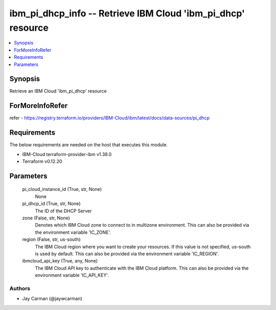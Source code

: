 
ibm_pi_dhcp_info -- Retrieve IBM Cloud 'ibm_pi_dhcp' resource
=============================================================

.. contents::
   :local:
   :depth: 1


Synopsis
--------

Retrieve an IBM Cloud 'ibm_pi_dhcp' resource


ForMoreInfoRefer
----------------
refer - https://registry.terraform.io/providers/IBM-Cloud/ibm/latest/docs/data-sources/pi_dhcp

Requirements
------------
The below requirements are needed on the host that executes this module.

- IBM-Cloud terraform-provider-ibm v1.38.0
- Terraform v0.12.20



Parameters
----------

  pi_cloud_instance_id (True, str, None)
    None


  pi_dhcp_id (True, str, None)
    The ID of the DHCP Server


  zone (False, str, None)
    Denotes which IBM Cloud zone to connect to in multizone environment. This can also be provided via the environment variable 'IC_ZONE'.


  region (False, str, us-south)
    The IBM Cloud region where you want to create your resources. If this value is not specified, us-south is used by default. This can also be provided via the environment variable 'IC_REGION'.


  ibmcloud_api_key (True, any, None)
    The IBM Cloud API key to authenticate with the IBM Cloud platform. This can also be provided via the environment variable 'IC_API_KEY'.













Authors
~~~~~~~

- Jay Carman (@jaywcarman)

